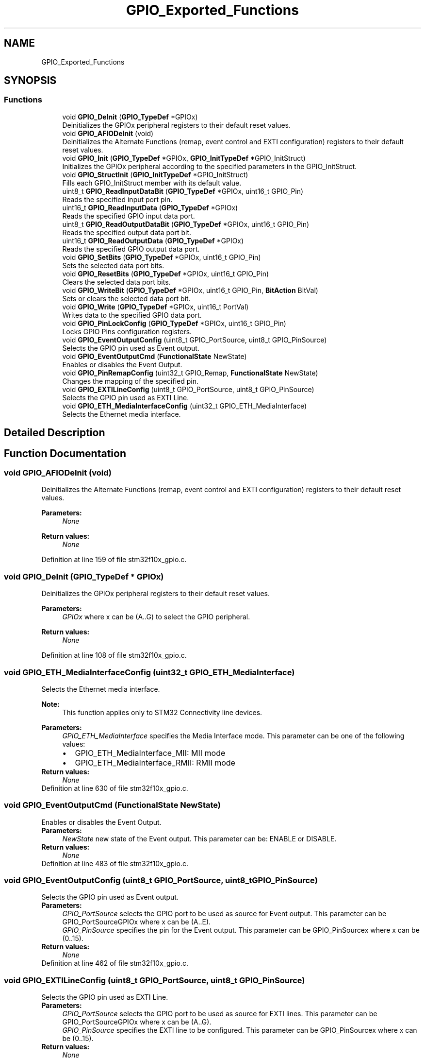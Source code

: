 .TH "GPIO_Exported_Functions" 3 "Sun Apr 16 2017" "STM32_CMSIS" \" -*- nroff -*-
.ad l
.nh
.SH NAME
GPIO_Exported_Functions
.SH SYNOPSIS
.br
.PP
.SS "Functions"

.in +1c
.ti -1c
.RI "void \fBGPIO_DeInit\fP (\fBGPIO_TypeDef\fP *GPIOx)"
.br
.RI "Deinitializes the GPIOx peripheral registers to their default reset values\&. "
.ti -1c
.RI "void \fBGPIO_AFIODeInit\fP (void)"
.br
.RI "Deinitializes the Alternate Functions (remap, event control and EXTI configuration) registers to their default reset values\&. "
.ti -1c
.RI "void \fBGPIO_Init\fP (\fBGPIO_TypeDef\fP *GPIOx, \fBGPIO_InitTypeDef\fP *GPIO_InitStruct)"
.br
.RI "Initializes the GPIOx peripheral according to the specified parameters in the GPIO_InitStruct\&. "
.ti -1c
.RI "void \fBGPIO_StructInit\fP (\fBGPIO_InitTypeDef\fP *GPIO_InitStruct)"
.br
.RI "Fills each GPIO_InitStruct member with its default value\&. "
.ti -1c
.RI "uint8_t \fBGPIO_ReadInputDataBit\fP (\fBGPIO_TypeDef\fP *GPIOx, uint16_t GPIO_Pin)"
.br
.RI "Reads the specified input port pin\&. "
.ti -1c
.RI "uint16_t \fBGPIO_ReadInputData\fP (\fBGPIO_TypeDef\fP *GPIOx)"
.br
.RI "Reads the specified GPIO input data port\&. "
.ti -1c
.RI "uint8_t \fBGPIO_ReadOutputDataBit\fP (\fBGPIO_TypeDef\fP *GPIOx, uint16_t GPIO_Pin)"
.br
.RI "Reads the specified output data port bit\&. "
.ti -1c
.RI "uint16_t \fBGPIO_ReadOutputData\fP (\fBGPIO_TypeDef\fP *GPIOx)"
.br
.RI "Reads the specified GPIO output data port\&. "
.ti -1c
.RI "void \fBGPIO_SetBits\fP (\fBGPIO_TypeDef\fP *GPIOx, uint16_t GPIO_Pin)"
.br
.RI "Sets the selected data port bits\&. "
.ti -1c
.RI "void \fBGPIO_ResetBits\fP (\fBGPIO_TypeDef\fP *GPIOx, uint16_t GPIO_Pin)"
.br
.RI "Clears the selected data port bits\&. "
.ti -1c
.RI "void \fBGPIO_WriteBit\fP (\fBGPIO_TypeDef\fP *GPIOx, uint16_t GPIO_Pin, \fBBitAction\fP BitVal)"
.br
.RI "Sets or clears the selected data port bit\&. "
.ti -1c
.RI "void \fBGPIO_Write\fP (\fBGPIO_TypeDef\fP *GPIOx, uint16_t PortVal)"
.br
.RI "Writes data to the specified GPIO data port\&. "
.ti -1c
.RI "void \fBGPIO_PinLockConfig\fP (\fBGPIO_TypeDef\fP *GPIOx, uint16_t GPIO_Pin)"
.br
.RI "Locks GPIO Pins configuration registers\&. "
.ti -1c
.RI "void \fBGPIO_EventOutputConfig\fP (uint8_t GPIO_PortSource, uint8_t GPIO_PinSource)"
.br
.RI "Selects the GPIO pin used as Event output\&. "
.ti -1c
.RI "void \fBGPIO_EventOutputCmd\fP (\fBFunctionalState\fP NewState)"
.br
.RI "Enables or disables the Event Output\&. "
.ti -1c
.RI "void \fBGPIO_PinRemapConfig\fP (uint32_t GPIO_Remap, \fBFunctionalState\fP NewState)"
.br
.RI "Changes the mapping of the specified pin\&. "
.ti -1c
.RI "void \fBGPIO_EXTILineConfig\fP (uint8_t GPIO_PortSource, uint8_t GPIO_PinSource)"
.br
.RI "Selects the GPIO pin used as EXTI Line\&. "
.ti -1c
.RI "void \fBGPIO_ETH_MediaInterfaceConfig\fP (uint32_t GPIO_ETH_MediaInterface)"
.br
.RI "Selects the Ethernet media interface\&. "
.in -1c
.SH "Detailed Description"
.PP 

.SH "Function Documentation"
.PP 
.SS "void GPIO_AFIODeInit (void)"

.PP
Deinitializes the Alternate Functions (remap, event control and EXTI configuration) registers to their default reset values\&. 
.PP
\fBParameters:\fP
.RS 4
\fINone\fP 
.RE
.PP
\fBReturn values:\fP
.RS 4
\fINone\fP 
.RE
.PP

.PP
Definition at line 159 of file stm32f10x_gpio\&.c\&.
.SS "void GPIO_DeInit (\fBGPIO_TypeDef\fP * GPIOx)"

.PP
Deinitializes the GPIOx peripheral registers to their default reset values\&. 
.PP
\fBParameters:\fP
.RS 4
\fIGPIOx\fP where x can be (A\&.\&.G) to select the GPIO peripheral\&. 
.RE
.PP
\fBReturn values:\fP
.RS 4
\fINone\fP 
.RE
.PP

.PP
Definition at line 108 of file stm32f10x_gpio\&.c\&.
.SS "void GPIO_ETH_MediaInterfaceConfig (uint32_t GPIO_ETH_MediaInterface)"

.PP
Selects the Ethernet media interface\&. 
.PP
\fBNote:\fP
.RS 4
This function applies only to STM32 Connectivity line devices\&. 
.RE
.PP
\fBParameters:\fP
.RS 4
\fIGPIO_ETH_MediaInterface\fP specifies the Media Interface mode\&. This parameter can be one of the following values: 
.PD 0

.IP "\(bu" 2
GPIO_ETH_MediaInterface_MII: MII mode 
.IP "\(bu" 2
GPIO_ETH_MediaInterface_RMII: RMII mode 
.PP
.RE
.PP
\fBReturn values:\fP
.RS 4
\fINone\fP 
.RE
.PP

.PP
Definition at line 630 of file stm32f10x_gpio\&.c\&.
.SS "void GPIO_EventOutputCmd (\fBFunctionalState\fP NewState)"

.PP
Enables or disables the Event Output\&. 
.PP
\fBParameters:\fP
.RS 4
\fINewState\fP new state of the Event output\&. This parameter can be: ENABLE or DISABLE\&. 
.RE
.PP
\fBReturn values:\fP
.RS 4
\fINone\fP 
.RE
.PP

.PP
Definition at line 483 of file stm32f10x_gpio\&.c\&.
.SS "void GPIO_EventOutputConfig (uint8_t GPIO_PortSource, uint8_t GPIO_PinSource)"

.PP
Selects the GPIO pin used as Event output\&. 
.PP
\fBParameters:\fP
.RS 4
\fIGPIO_PortSource\fP selects the GPIO port to be used as source for Event output\&. This parameter can be GPIO_PortSourceGPIOx where x can be (A\&.\&.E)\&. 
.br
\fIGPIO_PinSource\fP specifies the pin for the Event output\&. This parameter can be GPIO_PinSourcex where x can be (0\&.\&.15)\&. 
.RE
.PP
\fBReturn values:\fP
.RS 4
\fINone\fP 
.RE
.PP

.PP
Definition at line 462 of file stm32f10x_gpio\&.c\&.
.SS "void GPIO_EXTILineConfig (uint8_t GPIO_PortSource, uint8_t GPIO_PinSource)"

.PP
Selects the GPIO pin used as EXTI Line\&. 
.PP
\fBParameters:\fP
.RS 4
\fIGPIO_PortSource\fP selects the GPIO port to be used as source for EXTI lines\&. This parameter can be GPIO_PortSourceGPIOx where x can be (A\&.\&.G)\&. 
.br
\fIGPIO_PinSource\fP specifies the EXTI line to be configured\&. This parameter can be GPIO_PinSourcex where x can be (0\&.\&.15)\&. 
.RE
.PP
\fBReturn values:\fP
.RS 4
\fINone\fP 
.RE
.PP

.PP
Definition at line 609 of file stm32f10x_gpio\&.c\&.
.SS "void GPIO_Init (\fBGPIO_TypeDef\fP * GPIOx, \fBGPIO_InitTypeDef\fP * GPIO_InitStruct)"

.PP
Initializes the GPIOx peripheral according to the specified parameters in the GPIO_InitStruct\&. 
.PP
\fBParameters:\fP
.RS 4
\fIGPIOx\fP where x can be (A\&.\&.G) to select the GPIO peripheral\&. 
.br
\fIGPIO_InitStruct\fP pointer to a \fBGPIO_InitTypeDef\fP structure that contains the configuration information for the specified GPIO peripheral\&. 
.RE
.PP
\fBReturn values:\fP
.RS 4
\fINone\fP 
.RE
.PP

.PP
Definition at line 173 of file stm32f10x_gpio\&.c\&.
.SS "void GPIO_PinLockConfig (\fBGPIO_TypeDef\fP * GPIOx, uint16_t GPIO_Pin)"

.PP
Locks GPIO Pins configuration registers\&. 
.PP
\fBParameters:\fP
.RS 4
\fIGPIOx\fP where x can be (A\&.\&.G) to select the GPIO peripheral\&. 
.br
\fIGPIO_Pin\fP specifies the port bit to be written\&. This parameter can be any combination of GPIO_Pin_x where x can be (0\&.\&.15)\&. 
.RE
.PP
\fBReturn values:\fP
.RS 4
\fINone\fP 
.RE
.PP

.PP
Definition at line 432 of file stm32f10x_gpio\&.c\&.
.SS "void GPIO_PinRemapConfig (uint32_t GPIO_Remap, \fBFunctionalState\fP NewState)"

.PP
Changes the mapping of the specified pin\&. 
.PP
\fBParameters:\fP
.RS 4
\fIGPIO_Remap\fP selects the pin to remap\&. This parameter can be one of the following values: 
.PD 0

.IP "\(bu" 2
GPIO_Remap_SPI1 : SPI1 Alternate Function mapping 
.IP "\(bu" 2
GPIO_Remap_I2C1 : I2C1 Alternate Function mapping 
.IP "\(bu" 2
GPIO_Remap_USART1 : USART1 Alternate Function mapping 
.IP "\(bu" 2
GPIO_Remap_USART2 : USART2 Alternate Function mapping 
.IP "\(bu" 2
GPIO_PartialRemap_USART3 : USART3 Partial Alternate Function mapping 
.IP "\(bu" 2
GPIO_FullRemap_USART3 : USART3 Full Alternate Function mapping 
.IP "\(bu" 2
GPIO_PartialRemap_TIM1 : TIM1 Partial Alternate Function mapping 
.IP "\(bu" 2
GPIO_FullRemap_TIM1 : TIM1 Full Alternate Function mapping 
.IP "\(bu" 2
GPIO_PartialRemap1_TIM2 : TIM2 Partial1 Alternate Function mapping 
.IP "\(bu" 2
GPIO_PartialRemap2_TIM2 : TIM2 Partial2 Alternate Function mapping 
.IP "\(bu" 2
GPIO_FullRemap_TIM2 : TIM2 Full Alternate Function mapping 
.IP "\(bu" 2
GPIO_PartialRemap_TIM3 : TIM3 Partial Alternate Function mapping 
.IP "\(bu" 2
GPIO_FullRemap_TIM3 : TIM3 Full Alternate Function mapping 
.IP "\(bu" 2
GPIO_Remap_TIM4 : TIM4 Alternate Function mapping 
.IP "\(bu" 2
GPIO_Remap1_CAN1 : CAN1 Alternate Function mapping 
.IP "\(bu" 2
GPIO_Remap2_CAN1 : CAN1 Alternate Function mapping 
.IP "\(bu" 2
GPIO_Remap_PD01 : PD01 Alternate Function mapping 
.IP "\(bu" 2
GPIO_Remap_TIM5CH4_LSI : LSI connected to TIM5 Channel4 input capture for calibration 
.IP "\(bu" 2
GPIO_Remap_ADC1_ETRGINJ : ADC1 External Trigger Injected Conversion remapping 
.IP "\(bu" 2
GPIO_Remap_ADC1_ETRGREG : ADC1 External Trigger Regular Conversion remapping 
.IP "\(bu" 2
GPIO_Remap_ADC2_ETRGINJ : ADC2 External Trigger Injected Conversion remapping 
.IP "\(bu" 2
GPIO_Remap_ADC2_ETRGREG : ADC2 External Trigger Regular Conversion remapping 
.IP "\(bu" 2
GPIO_Remap_ETH : Ethernet remapping (only for Connectivity line devices) 
.IP "\(bu" 2
GPIO_Remap_CAN2 : CAN2 remapping (only for Connectivity line devices) 
.IP "\(bu" 2
GPIO_Remap_SWJ_NoJTRST : Full SWJ Enabled (JTAG-DP + SW-DP) but without JTRST 
.IP "\(bu" 2
GPIO_Remap_SWJ_JTAGDisable : JTAG-DP Disabled and SW-DP Enabled 
.IP "\(bu" 2
GPIO_Remap_SWJ_Disable : Full SWJ Disabled (JTAG-DP + SW-DP) 
.IP "\(bu" 2
GPIO_Remap_SPI3 : SPI3/I2S3 Alternate Function mapping (only for Connectivity line devices) When the SPI3/I2S3 is remapped using this function, the SWJ is configured to Full SWJ Enabled (JTAG-DP + SW-DP) but without JTRST\&. 
.IP "\(bu" 2
GPIO_Remap_TIM2ITR1_PTP_SOF : Ethernet PTP output or USB OTG SOF (Start of Frame) connected to TIM2 Internal Trigger 1 for calibration (only for Connectivity line devices) If the GPIO_Remap_TIM2ITR1_PTP_SOF is enabled the TIM2 ITR1 is connected to Ethernet PTP output\&. When Reset TIM2 ITR1 is connected to USB OTG SOF output\&. 
.IP "\(bu" 2
GPIO_Remap_PTP_PPS : Ethernet MAC PPS_PTS output on PB05 (only for Connectivity line devices) 
.IP "\(bu" 2
GPIO_Remap_TIM15 : TIM15 Alternate Function mapping (only for Value line devices) 
.IP "\(bu" 2
GPIO_Remap_TIM16 : TIM16 Alternate Function mapping (only for Value line devices) 
.IP "\(bu" 2
GPIO_Remap_TIM17 : TIM17 Alternate Function mapping (only for Value line devices) 
.IP "\(bu" 2
GPIO_Remap_CEC : CEC Alternate Function mapping (only for Value line devices) 
.IP "\(bu" 2
GPIO_Remap_TIM1_DMA : TIM1 DMA requests mapping (only for Value line devices) 
.IP "\(bu" 2
GPIO_Remap_TIM9 : TIM9 Alternate Function mapping (only for XL-density devices) 
.IP "\(bu" 2
GPIO_Remap_TIM10 : TIM10 Alternate Function mapping (only for XL-density devices) 
.IP "\(bu" 2
GPIO_Remap_TIM11 : TIM11 Alternate Function mapping (only for XL-density devices) 
.IP "\(bu" 2
GPIO_Remap_TIM13 : TIM13 Alternate Function mapping (only for High density Value line and XL-density devices) 
.IP "\(bu" 2
GPIO_Remap_TIM14 : TIM14 Alternate Function mapping (only for High density Value line and XL-density devices) 
.IP "\(bu" 2
GPIO_Remap_FSMC_NADV : FSMC_NADV Alternate Function mapping (only for High density Value line and XL-density devices) 
.IP "\(bu" 2
GPIO_Remap_TIM67_DAC_DMA : TIM6/TIM7 and DAC DMA requests remapping (only for High density Value line devices) 
.IP "\(bu" 2
GPIO_Remap_TIM12 : TIM12 Alternate Function mapping (only for High density Value line devices) 
.IP "\(bu" 2
GPIO_Remap_MISC : Miscellaneous Remap (DMA2 Channel5 Position and DAC Trigger remapping, only for High density Value line devices) 
.PP
.br
\fINewState\fP new state of the port pin remapping\&. This parameter can be: ENABLE or DISABLE\&. 
.RE
.PP
\fBReturn values:\fP
.RS 4
\fINone\fP 
.RE
.PP

.PP
Definition at line 549 of file stm32f10x_gpio\&.c\&.
.SS "uint16_t GPIO_ReadInputData (\fBGPIO_TypeDef\fP * GPIOx)"

.PP
Reads the specified GPIO input data port\&. 
.PP
\fBParameters:\fP
.RS 4
\fIGPIOx\fP where x can be (A\&.\&.G) to select the GPIO peripheral\&. 
.RE
.PP
\fBReturn values:\fP
.RS 4
\fIGPIO\fP input data port value\&. 
.RE
.PP

.PP
Definition at line 305 of file stm32f10x_gpio\&.c\&.
.SS "uint8_t GPIO_ReadInputDataBit (\fBGPIO_TypeDef\fP * GPIOx, uint16_t GPIO_Pin)"

.PP
Reads the specified input port pin\&. 
.PP
\fBParameters:\fP
.RS 4
\fIGPIOx\fP where x can be (A\&.\&.G) to select the GPIO peripheral\&. 
.br
\fIGPIO_Pin\fP specifies the port bit to read\&. This parameter can be GPIO_Pin_x where x can be (0\&.\&.15)\&. 
.RE
.PP
\fBReturn values:\fP
.RS 4
\fIThe\fP input port pin value\&. 
.RE
.PP

.PP
Definition at line 281 of file stm32f10x_gpio\&.c\&.
.SS "uint16_t GPIO_ReadOutputData (\fBGPIO_TypeDef\fP * GPIOx)"

.PP
Reads the specified GPIO output data port\&. 
.PP
\fBParameters:\fP
.RS 4
\fIGPIOx\fP where x can be (A\&.\&.G) to select the GPIO peripheral\&. 
.RE
.PP
\fBReturn values:\fP
.RS 4
\fIGPIO\fP output data port value\&. 
.RE
.PP

.PP
Definition at line 343 of file stm32f10x_gpio\&.c\&.
.SS "uint8_t GPIO_ReadOutputDataBit (\fBGPIO_TypeDef\fP * GPIOx, uint16_t GPIO_Pin)"

.PP
Reads the specified output data port bit\&. 
.PP
\fBParameters:\fP
.RS 4
\fIGPIOx\fP where x can be (A\&.\&.G) to select the GPIO peripheral\&. 
.br
\fIGPIO_Pin\fP specifies the port bit to read\&. This parameter can be GPIO_Pin_x where x can be (0\&.\&.15)\&. 
.RE
.PP
\fBReturn values:\fP
.RS 4
\fIThe\fP output port pin value\&. 
.RE
.PP

.PP
Definition at line 320 of file stm32f10x_gpio\&.c\&.
.SS "void GPIO_ResetBits (\fBGPIO_TypeDef\fP * GPIOx, uint16_t GPIO_Pin)"

.PP
Clears the selected data port bits\&. 
.PP
\fBParameters:\fP
.RS 4
\fIGPIOx\fP where x can be (A\&.\&.G) to select the GPIO peripheral\&. 
.br
\fIGPIO_Pin\fP specifies the port bits to be written\&. This parameter can be any combination of GPIO_Pin_x where x can be (0\&.\&.15)\&. 
.RE
.PP
\fBReturn values:\fP
.RS 4
\fINone\fP 
.RE
.PP

.PP
Definition at line 374 of file stm32f10x_gpio\&.c\&.
.SS "void GPIO_SetBits (\fBGPIO_TypeDef\fP * GPIOx, uint16_t GPIO_Pin)"

.PP
Sets the selected data port bits\&. 
.PP
\fBParameters:\fP
.RS 4
\fIGPIOx\fP where x can be (A\&.\&.G) to select the GPIO peripheral\&. 
.br
\fIGPIO_Pin\fP specifies the port bits to be written\&. This parameter can be any combination of GPIO_Pin_x where x can be (0\&.\&.15)\&. 
.RE
.PP
\fBReturn values:\fP
.RS 4
\fINone\fP 
.RE
.PP

.PP
Definition at line 358 of file stm32f10x_gpio\&.c\&.
.SS "void GPIO_StructInit (\fBGPIO_InitTypeDef\fP * GPIO_InitStruct)"

.PP
Fills each GPIO_InitStruct member with its default value\&. 
.PP
\fBParameters:\fP
.RS 4
\fIGPIO_InitStruct\fP : pointer to a \fBGPIO_InitTypeDef\fP structure which will be initialized\&. 
.RE
.PP
\fBReturn values:\fP
.RS 4
\fINone\fP 
.RE
.PP

.PP
Definition at line 266 of file stm32f10x_gpio\&.c\&.
.SS "void GPIO_Write (\fBGPIO_TypeDef\fP * GPIOx, uint16_t PortVal)"

.PP
Writes data to the specified GPIO data port\&. 
.PP
\fBParameters:\fP
.RS 4
\fIGPIOx\fP where x can be (A\&.\&.G) to select the GPIO peripheral\&. 
.br
\fIPortVal\fP specifies the value to be written to the port output data register\&. 
.RE
.PP
\fBReturn values:\fP
.RS 4
\fINone\fP 
.RE
.PP

.PP
Definition at line 417 of file stm32f10x_gpio\&.c\&.
.SS "void GPIO_WriteBit (\fBGPIO_TypeDef\fP * GPIOx, uint16_t GPIO_Pin, \fBBitAction\fP BitVal)"

.PP
Sets or clears the selected data port bit\&. 
.PP
\fBParameters:\fP
.RS 4
\fIGPIOx\fP where x can be (A\&.\&.G) to select the GPIO peripheral\&. 
.br
\fIGPIO_Pin\fP specifies the port bit to be written\&. This parameter can be one of GPIO_Pin_x where x can be (0\&.\&.15)\&. 
.br
\fIBitVal\fP specifies the value to be written to the selected bit\&. This parameter can be one of the BitAction enum values: 
.PD 0

.IP "\(bu" 2
Bit_RESET: to clear the port pin 
.IP "\(bu" 2
Bit_SET: to set the port pin 
.PP
.RE
.PP
\fBReturn values:\fP
.RS 4
\fINone\fP 
.RE
.PP

.PP
Definition at line 394 of file stm32f10x_gpio\&.c\&.
.SH "Author"
.PP 
Generated automatically by Doxygen for STM32_CMSIS from the source code\&.
